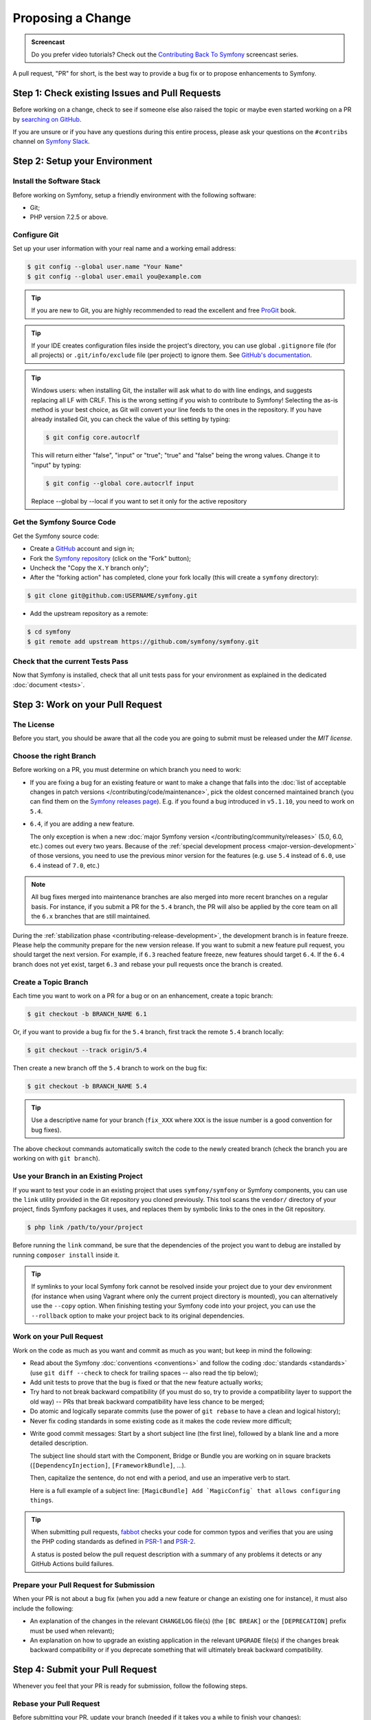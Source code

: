 Proposing a Change
==================

.. admonition:: Screencast
    :class: screencast

    Do you prefer video tutorials? Check out the `Contributing Back To Symfony`_
    screencast series.

A pull request, "PR" for short, is the best way to provide a bug fix or to
propose enhancements to Symfony.

Step 1: Check existing Issues and Pull Requests
-----------------------------------------------

Before working on a change, check to see if someone else also raised the topic
or maybe even started working on a PR by `searching on GitHub`_.

If you are unsure or if you have any questions during this entire process,
please ask your questions on the ``#contribs`` channel on `Symfony Slack`_.

.. _step-1-setup-your-environment:

Step 2: Setup your Environment
------------------------------

Install the Software Stack
~~~~~~~~~~~~~~~~~~~~~~~~~~

Before working on Symfony, setup a friendly environment with the following
software:

* Git;
* PHP version 7.2.5 or above.

Configure Git
~~~~~~~~~~~~~

Set up your user information with your real name and a working email address:

.. code-block:: terminal

    $ git config --global user.name "Your Name"
    $ git config --global user.email you@example.com

.. tip::

    If you are new to Git, you are highly recommended to read the excellent and
    free `ProGit`_ book.

.. tip::

    If your IDE creates configuration files inside the project's directory,
    you can use global ``.gitignore`` file (for all projects) or
    ``.git/info/exclude`` file (per project) to ignore them. See
    `GitHub's documentation`_.

.. tip::

    Windows users: when installing Git, the installer will ask what to do with
    line endings, and suggests replacing all LF with CRLF. This is the wrong
    setting if you wish to contribute to Symfony! Selecting the as-is method is
    your best choice, as Git will convert your line feeds to the ones in the
    repository. If you have already installed Git, you can check the value of
    this setting by typing:

    .. code-block:: terminal

        $ git config core.autocrlf

    This will return either "false", "input" or "true"; "true" and "false" being
    the wrong values. Change it to "input" by typing:

    .. code-block:: terminal

        $ git config --global core.autocrlf input

    Replace --global by --local if you want to set it only for the active
    repository

Get the Symfony Source Code
~~~~~~~~~~~~~~~~~~~~~~~~~~~

Get the Symfony source code:

* Create a `GitHub`_ account and sign in;

* Fork the `Symfony repository`_ (click on the "Fork" button);

* Uncheck the "Copy the ``X.Y`` branch only";

* After the "forking action" has completed, clone your fork locally
  (this will create a ``symfony`` directory):

.. code-block:: terminal

      $ git clone git@github.com:USERNAME/symfony.git

* Add the upstream repository as a remote:

.. code-block:: terminal

      $ cd symfony
      $ git remote add upstream https://github.com/symfony/symfony.git

Check that the current Tests Pass
~~~~~~~~~~~~~~~~~~~~~~~~~~~~~~~~~

Now that Symfony is installed, check that all unit tests pass for your
environment as explained in the dedicated :doc:`document <tests>`.

.. _step-2-work-on-your-patch:

Step 3: Work on your Pull Request
---------------------------------

The License
~~~~~~~~~~~

Before you start, you should be aware that all the code you are going to submit
must be released under the *MIT license*.

Choose the right Branch
~~~~~~~~~~~~~~~~~~~~~~~

Before working on a PR, you must determine on which branch you need to
work:

* If you are fixing a bug for an existing feature or want to make a change
  that falls into the :doc:`list of acceptable changes in patch versions
  </contributing/code/maintenance>`, pick the oldest concerned maintained
  branch (you can find them on the `Symfony releases page`_). E.g. if you
  found a bug introduced in ``v5.1.10``, you need to work on ``5.4``.

* ``6.4``, if you are adding a new feature.

  The only exception is when a new :doc:`major Symfony version </contributing/community/releases>`
  (5.0, 6.0, etc.) comes out every two years. Because of the
  :ref:`special development process <major-version-development>` of those versions,
  you need to use the previous minor version for the features (e.g. use ``5.4``
  instead of ``6.0``, use ``6.4`` instead of ``7.0``, etc.)

.. note::

    All bug fixes merged into maintenance branches are also merged into more
    recent branches on a regular basis. For instance, if you submit a PR
    for the ``5.4`` branch, the PR will also be applied by the core team on
    all the ``6.x`` branches that are still maintained.

During the :ref:`stabilization phase <contributing-release-development>`, the development branch is in
feature freeze. Please help the community prepare for the new version release. If you want to submit a
new feature pull request, you should target the next version. For example, if ``6.3`` reached feature
freeze, new features should target ``6.4``. If the ``6.4`` branch does not yet exist, target ``6.3``
and rebase your pull requests once the branch is created.

Create a Topic Branch
~~~~~~~~~~~~~~~~~~~~~

Each time you want to work on a PR for a bug or on an enhancement, create a
topic branch:

.. code-block:: terminal

    $ git checkout -b BRANCH_NAME 6.1

Or, if you want to provide a bug fix for the ``5.4`` branch, first track the remote
``5.4`` branch locally:

.. code-block:: terminal

    $ git checkout --track origin/5.4

Then create a new branch off the ``5.4`` branch to work on the bug fix:

.. code-block:: terminal

    $ git checkout -b BRANCH_NAME 5.4

.. tip::

    Use a descriptive name for your branch (``fix_XXX`` where ``XXX`` is the
    issue number is a good convention for bug fixes).

The above checkout commands automatically switch the code to the newly created
branch (check the branch you are working on with ``git branch``).

Use your Branch in an Existing Project
~~~~~~~~~~~~~~~~~~~~~~~~~~~~~~~~~~~~~~

If you want to test your code in an existing project that uses ``symfony/symfony``
or Symfony components, you can use the ``link`` utility provided in the Git repository
you cloned previously.
This tool scans the ``vendor/`` directory of your project, finds Symfony packages it
uses, and replaces them by symbolic links to the ones in the Git repository.

.. code-block:: terminal

    $ php link /path/to/your/project

Before running the ``link`` command, be sure that the dependencies of the project you
want to debug are installed by running ``composer install`` inside it.

.. tip::

    If symlinks to your local Symfony fork cannot be resolved inside your project due to
    your dev environment (for instance when using Vagrant where only the current project
    directory is mounted), you can alternatively use the ``--copy`` option.
    When finishing testing your Symfony code into your project, you can use
    the ``--rollback`` option to make your project back to its original dependencies.

.. _work-on-your-patch:

Work on your Pull Request
~~~~~~~~~~~~~~~~~~~~~~~~~

Work on the code as much as you want and commit as much as you want; but keep
in mind the following:

* Read about the Symfony :doc:`conventions <conventions>` and follow the
  coding :doc:`standards <standards>` (use ``git diff --check`` to check for
  trailing spaces -- also read the tip below);

* Add unit tests to prove that the bug is fixed or that the new feature
  actually works;

* Try hard to not break backward compatibility (if you must do so, try to
  provide a compatibility layer to support the old way) -- PRs that break
  backward compatibility have less chance to be merged;

* Do atomic and logically separate commits (use the power of ``git rebase`` to
  have a clean and logical history);

* Never fix coding standards in some existing code as it makes the code review
  more difficult;

.. _commit-messages:

* Write good commit messages: Start by a short subject line (the first line),
  followed by a blank line and a more detailed description.

  The subject line should start with the Component, Bridge or Bundle you are
  working on in square brackets (``[DependencyInjection]``,
  ``[FrameworkBundle]``, ...).

  Then, capitalize the sentence, do not end with a period, and use an
  imperative verb to start.

  Here is a full example of a subject line: ``[MagicBundle] Add `MagicConfig`
  that allows configuring things``.

.. tip::

    When submitting pull requests, `fabbot`_ checks your code
    for common typos and verifies that you are using the PHP coding standards
    as defined in `PSR-1`_ and `PSR-2`_.

    A status is posted below the pull request description with a summary
    of any problems it detects or any GitHub Actions build failures.

.. _prepare-your-patch-for-submission:

Prepare your Pull Request for Submission
~~~~~~~~~~~~~~~~~~~~~~~~~~~~~~~~~~~~~~~~

When your PR is not about a bug fix (when you add a new feature or change
an existing one for instance), it must also include the following:

* An explanation of the changes in the relevant ``CHANGELOG`` file(s) (the
  ``[BC BREAK]`` or the ``[DEPRECATION]`` prefix must be used when relevant);

* An explanation on how to upgrade an existing application in the relevant
  ``UPGRADE`` file(s) if the changes break backward compatibility or if you
  deprecate something that will ultimately break backward compatibility.

.. _step-4-submit-your-patch:

Step 4: Submit your Pull Request
--------------------------------

Whenever you feel that your PR is ready for submission, follow the
following steps.

.. _rebase-your-patch:

Rebase your Pull Request
~~~~~~~~~~~~~~~~~~~~~~~~

Before submitting your PR, update your branch (needed if it takes you a
while to finish your changes):

.. code-block:: terminal

    $ git checkout 6.x
    $ git fetch upstream
    $ git merge upstream/6.x
    $ git checkout BRANCH_NAME
    $ git rebase 6.x

.. tip::

    Replace ``6.x`` with the branch you selected previously (e.g. ``5.4``)
    if you are working on a bug fix.

When doing the ``rebase`` command, you might have to fix merge conflicts.
``git status`` will show you the *unmerged* files. Resolve all the conflicts,
then continue the rebase:

.. code-block:: terminal

    $ git add ... # add resolved files
    $ git rebase --continue

Check that all tests still pass and push your branch remotely:

.. code-block:: terminal

    $ git push --force origin BRANCH_NAME

.. _contributing-code-pull-request:

Make a Pull Request
~~~~~~~~~~~~~~~~~~~

You can now make a pull request on the ``symfony/symfony`` GitHub repository.

.. tip::

    Take care to point your pull request towards ``symfony:5.4`` if you want
    the core team to pull a bug fix based on the ``5.4`` branch.

To ease the core team work, always include the modified components in your
pull request message, like in:

.. code-block:: text

    [Yaml] fixed something
    [Form] [Validator] [FrameworkBundle] added something

The default pull request description contains a table which you must fill in
with the appropriate answers. This ensures that contributions may be reviewed
without needless feedback loops and that your contributions can be included into
Symfony as quickly as possible.

Some answers to the questions trigger some more requirements:

* If you answer yes to "Bug fix?", check if the bug is already listed in the
  Symfony issues and reference it/them in "Issues";

* If you answer yes to "New feature?", you must submit a pull request to the
  documentation and reference it under the "Doc PR" section;

* If you answer yes to "BC breaks?", the PR must contain updates to the
  relevant ``CHANGELOG`` and ``UPGRADE`` files;

* If you answer yes to "Deprecations?", the PR must contain updates to the
  relevant ``CHANGELOG`` and ``UPGRADE`` files;

* If you answer no to "Tests pass", you must add an item to a todo-list with
  the actions that must be done to fix the tests;

* If the "license" is not MIT, just don't submit the pull request as it won't
  be accepted anyway.

If some of the previous requirements are not met, create a todo-list and add
relevant items:

.. code-block:: text

    - [ ] fix the tests as they have not been updated yet
    - [ ] submit changes to the documentation
    - [ ] document the BC breaks

If the code is not finished yet because you don't have time to finish it or
because you want early feedback on your work, add an item to todo-list:

.. code-block:: text

    - [ ] finish the code
    - [ ] gather feedback for my changes

As long as you have items in the todo-list, please prefix the pull request
title with "[WIP]".

In the pull request description, give as much detail as possible about your
changes (don't hesitate to give code examples to illustrate your points). If
your pull request is about adding a new feature or modifying an existing one,
explain the rationale for the changes. The pull request description helps the
code review and it serves as a reference when the code is merged (the pull
request description and all its associated comments are part of the merge
commit message).

In addition to this "code" pull request, you must also send a pull request to
the `documentation repository`_ to update the documentation when appropriate.

Step 5: Receiving Feedback
--------------------------

We ask all contributors to follow some
:doc:`best practices </contributing/community/reviews>`
to ensure a constructive feedback process.

If you think someone fails to keep this advice in mind and you want another
perspective, please join the ``#contribs`` channel on `Symfony Slack`_. If you
receive feedback you find abusive please contact the
:doc:`CARE team </contributing/code_of_conduct/care_team>`.

The :doc:`core team </contributing/code/core_team>` is responsible for deciding
which PR gets merged, so their feedback is the most relevant. So do not feel
pressured to refactor your code immediately when someone provides feedback.

Automated Feedback
~~~~~~~~~~~~~~~~~~

There are many automated scripts that will provide feedback on a pull request.

fabbot
""""""

`fabbot`_ will review code style, check for common typos and make sure the git
history looks good. If there are any issues, fabbot will often suggest what changes
that should be done. Most of the time you get a command to run to automatically
fix the changes.

It is rare, but fabbot could be wrong. One should verify if the suggested changes
make sense and that they are related to the pull request.

Psalm
"""""

`Psalm`_ will make a comment on a pull request if it discovers any potential
type errors. The Psalm errors are not always correct, but each should be reviewed
and discussed. A pull request should not update the Psalm baseline nor add ``@psalm-``
annotations.

After the `Psalm phar is installed`_, the analysis can be run locally with:

.. code-block:: terminal

    $ psalm.phar src/Symfony/Component/Workflow

Automated Tests
~~~~~~~~~~~~~~~

A series of automated tests will run when submitting the pull request.
These test the code under different conditions, to be sure nothing
important is broken. Test failures can be unrelated to your changes. If you
think this is the case, you can check if the target branch has the same
errors and leave a comment on your PR.

Otherwise, the test failure might be caused by your changes. The following
test scenarios run on each change:

``PHPUnit / Tests``
    This job runs on Ubuntu using multiple PHP versions (each in their
    own job). These jobs run the testsuite just like you would do locally.

    A failure in these jobs often indicates a bug in the code.

``PHPUnit / Tests (high-deps)``
    This job checks each package (bridge, bundle or component) in ``src/``
    individually by calling ``composer update`` and ``phpunit`` from inside
    each package.

    A failure in this job often indicates a missing package in the
    ``composer.json`` of the failing package (e.g.
    ``src/Symfony/Bundle/FrameworkBundle/composer.json``).

    This job also runs relevant packages using a "flipped" test (indicated
    by a ``^`` suffix in the package name). These tests checkout the
    previous major release (e.g. ``5.4`` for a pull requests on ``6.3``)
    and run the tests with your branch as dependency.

    A failure in these flipped tests indicate a backwards compatibility
    break in your changes.

``PHPUnit / Tests (low-deps)``
    This job also checks each package individually, but then uses
    ``composer update --prefer-lowest`` before running the tests.

    A failure in this job often indicates a wrong version range or a
    missing package in the ``composer.json`` of the failing package.

``continuous-integration/appveyor/pr``
    This job runs on Windows using the x86 architecture and the lowest
    supported PHP version. All tests first run without extra PHP
    extensions. Then, all skipped tests are run using all required PHP
    extensions.

    A failure in this job often indicate that your changes do not support
    Windows, x86 or PHP with minimal extensions.

``Integration / Tests``
    Integration tests require other services (e.g. Redis or RabbitMQ) to
    run. This job only runs the tests in the ``integration`` PHPUnit group.

    A failure in this job indicates a bug in the communication with these
    services.

``PHPUnit / Tests (experimental)``
    This job always passes (even with failing tests) and is used by the
    core team to prepare for the upcoming PHP versions.

.. _rework-your-patch:

Rework your Pull Request
~~~~~~~~~~~~~~~~~~~~~~~~

Based on the feedback on the pull request, you might need to rework your
PR. Before re-submitting the PR, rebase with ``upstream/6.x`` or
``upstream/5.4``, don't merge; and force the push to the origin:

.. code-block:: terminal

    $ git rebase -f upstream/6.x
    $ git push --force origin BRANCH_NAME

.. note::

    When doing a ``push --force``, always specify the branch name explicitly
    to avoid messing other branches in the repository (``--force`` tells Git
    that you really want to mess with things so do it carefully).

Moderators earlier asked you to "squash" your commits. This means you will
convert many commits to one commit. This is no longer necessary today, because
Symfony project uses a proprietary tool which automatically squashes all commits
before merging.

.. _ProGit: https://git-scm.com/book
.. _GitHub: https://github.com/join
.. _`GitHub's documentation`: https://help.github.com/github/using-git/ignoring-files
.. _Symfony repository: https://github.com/symfony/symfony
.. _Symfony releases page: https://symfony.com/releases#maintained-symfony-branches
.. _`documentation repository`: https://github.com/symfony/symfony-docs
.. _`fabbot`: https://fabbot.io
.. _`Psalm`: https://psalm.dev/
.. _`PSR-1`: https://www.php-fig.org/psr/psr-1/
.. _`PSR-2`: https://www.php-fig.org/psr/psr-2/
.. _`searching on GitHub`: https://github.com/symfony/symfony/issues?q=+is%3Aopen+
.. _`Symfony Slack`: https://symfony.com/slack-invite
.. _`Psalm phar is installed`: https://psalm.dev/docs/running_psalm/installation/
.. _`Contributing Back To Symfony`: https://symfonycasts.com/screencast/contributing
